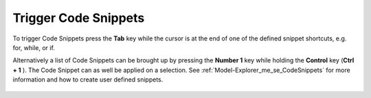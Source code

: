 .. |img_def_TriggerCodeSnippet1_png| image:: images/TriggerCodeSnippet1.png


.. _Model-Explorer_me_se_ht_TriggerCodeSnippets:


Trigger Code Snippets
=====================

To trigger Code Snippets press the **Tab**  key while the cursor is at the end of one of the defined snippet shortcuts, e.g. for, while, or if.

Alternatively a list of Code Snippets can be brought up by pressing the **Number 1**  key while holding the **Control**  key (**Ctrl + 1** ). The Code Snippet can as well be applied on a selection. See :ref:`Model-Explorer_me_se_CodeSnippets`  for more information and how to create user defined snippets.



	|img_def_TriggerCodeSnippet1_png|

